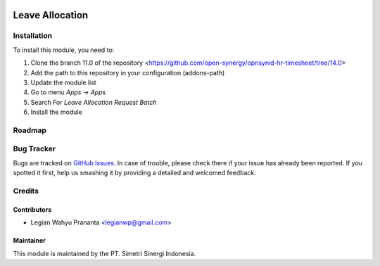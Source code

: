 .. image:: https://img.shields.io/badge/licence-AGPL--3-blue.svg
   :target: http://www.gnu.org/licenses/agpl-3.0-standalone.html
   :alt: License: AGPL-3

===================
Leave Allocation
===================


Installation
============

To install this module, you need to:

1.  Clone the branch 11.0 of the repository <https://github.com/open-synergy/opnsynid-hr-timesheet/tree/14.0>
2.  Add the path to this repository in your configuration (addons-path)
3.  Update the module list
4.  Go to menu *Apps -> Apps*
5.  Search For *Leave Allocation Request Batch*
6.  Install the module

Roadmap
=======


Bug Tracker
===========

Bugs are tracked on `GitHub Issues
<https://github.com/open-synergy/opnsynid-hr-timesheet/tree/14.0>`_.
In case of trouble, please check there if your issue has already been reported.
If you spotted it first, help us smashing it by providing a detailed
and welcomed feedback.


Credits
=======

Contributors
------------

* Legian Wahyu Prananta <legianwp@gmail.com>

Maintainer
----------

.. image:: https://simetri-sinergi.id/logo.png
   :alt: PT. Simetri Sinergi Indonesia
   :target: https://simetri-sinergi.id.com

This module is maintained by the PT. Simetri Sinergi Indonesia.
